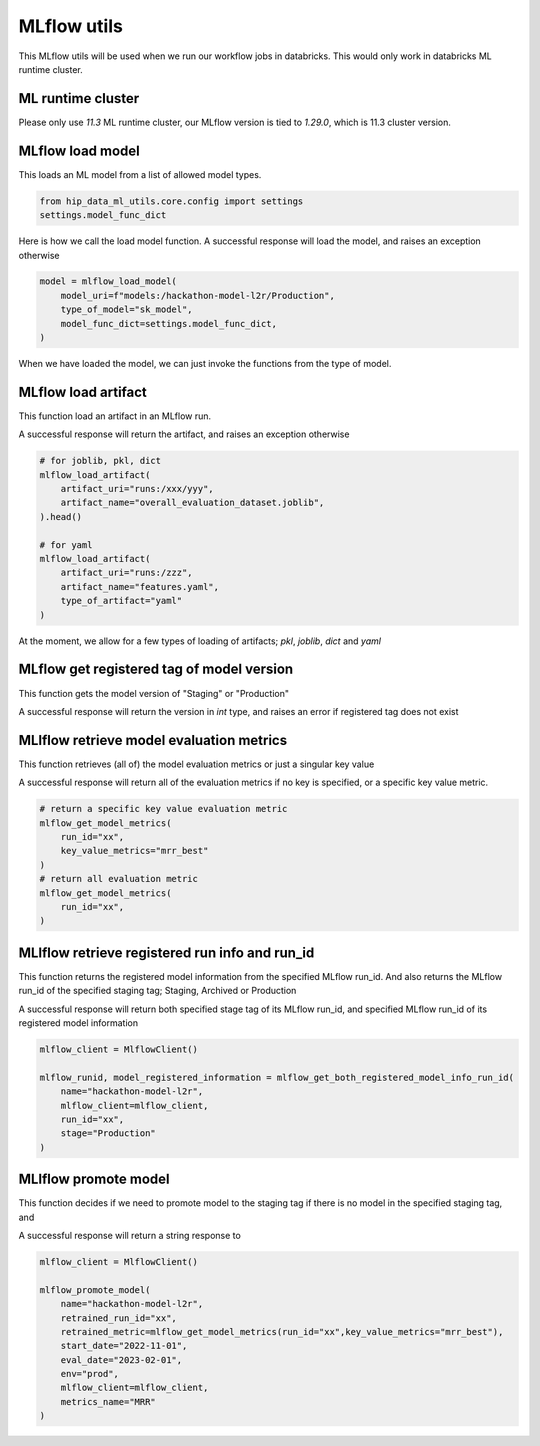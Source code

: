 MLflow utils
============

This MLflow utils will be used when we run our workflow jobs in databricks. This would only work in databricks ML runtime cluster.

ML runtime cluster
------------------

Please only use `11.3` ML runtime cluster, our MLflow version is tied to `1.29.0`, which is 11.3 cluster version.

.. image:: ../_static/mlflow_databricks_runtime_version.png
   :align: center

MLflow load model
-----------------
This loads an ML model from a list of allowed model types.

.. code-block:: python

   from hip_data_ml_utils.core.config import settings
   settings.model_func_dict

.. image:: ../_static/allowed_model_types.png
   :align: center

Here is how we call the load model function. A successful response will load the model, and raises an exception otherwise

.. code-block:: python

   model = mlflow_load_model(
       model_uri=f"models:/hackathon-model-l2r/Production",
       type_of_model="sk_model",
       model_func_dict=settings.model_func_dict,
   )

When we have loaded the model, we can just invoke the functions from the type of model.

.. image:: ../_static/mlflow_load_model_utils.png
   :align: center


MLflow load artifact
--------------------
This function load an artifact in an MLflow run.

A successful response will return the artifact, and raises an exception otherwise

.. code-block:: python

   # for joblib, pkl, dict
   mlflow_load_artifact(
       artifact_uri="runs:/xxx/yyy",
       artifact_name="overall_evaluation_dataset.joblib",
   ).head()

   # for yaml
   mlflow_load_artifact(
       artifact_uri="runs:/zzz",
       artifact_name="features.yaml",
       type_of_artifact="yaml"
   )

.. image:: ../_static/mlflow_load_artifact_utils.png
   :align: center

At the moment, we allow for a few types of loading of artifacts; `pkl`, `joblib`, `dict` and `yaml`


MLflow get registered tag of model version
------------------------------------------
This function gets the model version of "Staging" or "Production"

A successful response will return the version in `int` type, and raises an error if registered tag does not exist

.. code-block:: python
   mlflow_get_model_version(
       mlflow_client=mlflow_client,
       name="clefairy",
       stage="Staging"
   )


MLlflow retrieve model evaluation metrics
-----------------------------------------
This function retrieves (all of) the model evaluation metrics or just a singular key value

A successful response will return all of the evaluation metrics if no key is specified, or a specific key value metric.

.. code-block:: python

   # return a specific key value evaluation metric
   mlflow_get_model_metrics(
       run_id="xx",
       key_value_metrics="mrr_best"
   )
   # return all evaluation metric
   mlflow_get_model_metrics(
       run_id="xx",
   )

.. image:: ../_static/mlflow_get_metrics.png
   :align: center

MLlflow retrieve registered run info and run_id
-----------------------------------------------
This function returns the registered model information from the specified MLflow run_id.
And also returns the MLflow run_id of the specified staging tag; Staging, Archived or Production

A successful response will return both specified stage tag of its MLflow run_id, and specified MLflow run_id of its registered model information

.. code-block:: python

   mlflow_client = MlflowClient()

   mlflow_runid, model_registered_information = mlflow_get_both_registered_model_info_run_id(
       name="hackathon-model-l2r",
       mlflow_client=mlflow_client,
       run_id="xx",
       stage="Production"
   )

.. image:: ../_static/mlflow_registered_model_info_runid_utils.png
   :align: center

MLlflow promote model
---------------------
This function decides if we need to promote model to the staging tag if there is no model in the specified staging tag, and

A successful response will return a string response to

.. code-block:: python

   mlflow_client = MlflowClient()

   mlflow_promote_model(
       name="hackathon-model-l2r",
       retrained_run_id="xx",
       retrained_metric=mlflow_get_model_metrics(run_id="xx",key_value_metrics="mrr_best"),
       start_date="2022-11-01",
       eval_date="2023-02-01",
       env="prod",
       mlflow_client=mlflow_client,
       metrics_name="MRR"
   )

.. image:: ../_static/mlflow_promote_model_utils.png
   :align: center
